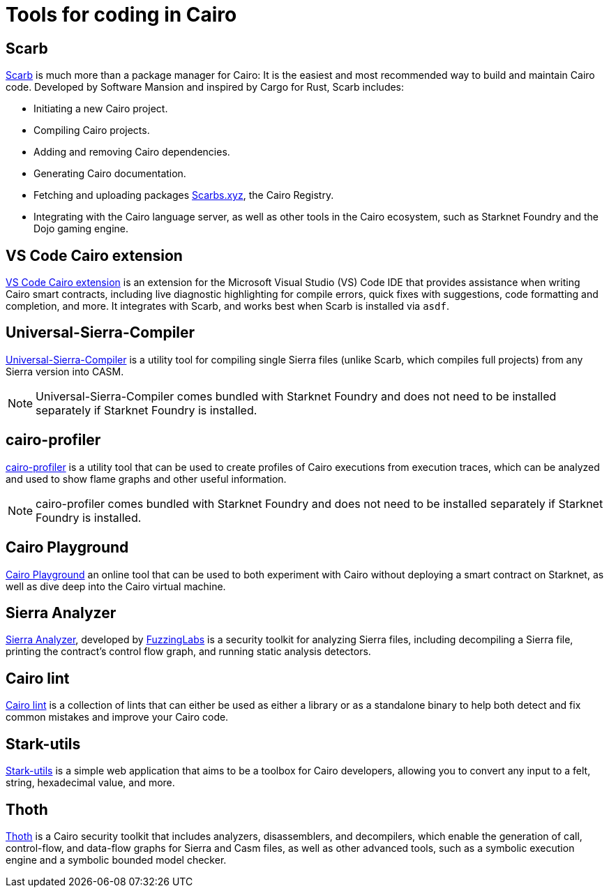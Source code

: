 = Tools for coding in Cairo

== Scarb
https://github.com/software-mansion/scarb[Scarb^] is much more than a package manager for Cairo: It is the easiest and most recommended way to build and maintain Cairo code. Developed by Software Mansion and inspired by Cargo for Rust, Scarb includes:

* Initiating a new Cairo project.
* Compiling Cairo projects.
* Adding and removing Cairo dependencies.
* Generating Cairo documentation.
* Fetching and uploading packages link:https://scarbs.xyz/[Scarbs.xyz], the Cairo Registry.
* Integrating with the Cairo language server, as well as other tools in the Cairo ecosystem, such as Starknet Foundry and the Dojo gaming engine.

[#vs-code-cairo-extension]
== VS Code Cairo extension

https://marketplace.visualstudio.com/items?itemName=starkware.cairo1[VS Code Cairo extension^] is an extension for the Microsoft Visual Studio (VS) Code IDE that provides assistance when writing Cairo smart contracts, including live diagnostic highlighting for compile errors, quick fixes with suggestions, code formatting and completion, and more. It integrates with Scarb, and works best when Scarb is installed via `asdf`.

[#usc]
== Universal-Sierra-Compiler
https://github.com/software-mansion/universal-sierra-compiler[Universal-Sierra-Compiler^] is a utility tool for compiling single Sierra files (unlike Scarb, which compiles full projects) from any Sierra version into CASM.

[NOTE]
====
Universal-Sierra-Compiler comes bundled with Starknet Foundry and does not need to be installed separately if Starknet Foundry is installed.
====

[#cairo-profiler]
== cairo-profiler
https://github.com/software-mansion/cairo-profiler[cairo-profiler^] is a utility tool that can be used to create profiles of Cairo executions from execution traces, which can be analyzed and used to show flame graphs and other useful information.

[NOTE]
====
cairo-profiler comes bundled with Starknet Foundry and does not need to be installed separately if Starknet Foundry is installed.
====

[#cairo-playground]
== Cairo Playground

https://www.cairo-lang.org/cairovm/[Cairo Playground^] an online tool that can be used to both experiment with Cairo without deploying a smart contract on Starknet, as well as dive deep into the Cairo virtual machine.

[#sierra-analyzer] 
== Sierra Analyzer

https://github.com/FuzzingLabs/sierra-analyzer[Sierra Analyzer^], developed by https://x.com/fuzzinglabs[FuzzingLabs^] is a security toolkit for analyzing Sierra files, including decompiling a Sierra file, printing the contract's control flow graph, and running static analysis detectors.

== Cairo lint

https://github.com/software-mansion/cairo-lint[Cairo lint^] is a collection of lints that can either be used as either a library or as a standalone binary to help both detect and fix common mistakes and improve your Cairo code.

== Stark-utils

https://www.stark-utils.xyz/converter[Stark-utils^] is a simple web application that aims to be a toolbox for Cairo developers, allowing you to convert any input to a felt, string, hexadecimal value, and more.

== Thoth
https://github.com/FuzzingLabs/thoth[Thoth^] is a Cairo security toolkit that includes analyzers, disassemblers, and decompilers, which enable the generation of call, control-flow, and data-flow graphs for Sierra and Casm files, as well as other advanced tools, such as a symbolic execution engine and a symbolic bounded model checker.
